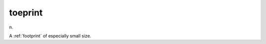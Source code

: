 .. _toeprint:

============================================================
toeprint
============================================================

n\.

A :ref:`footprint` of especially small size.

